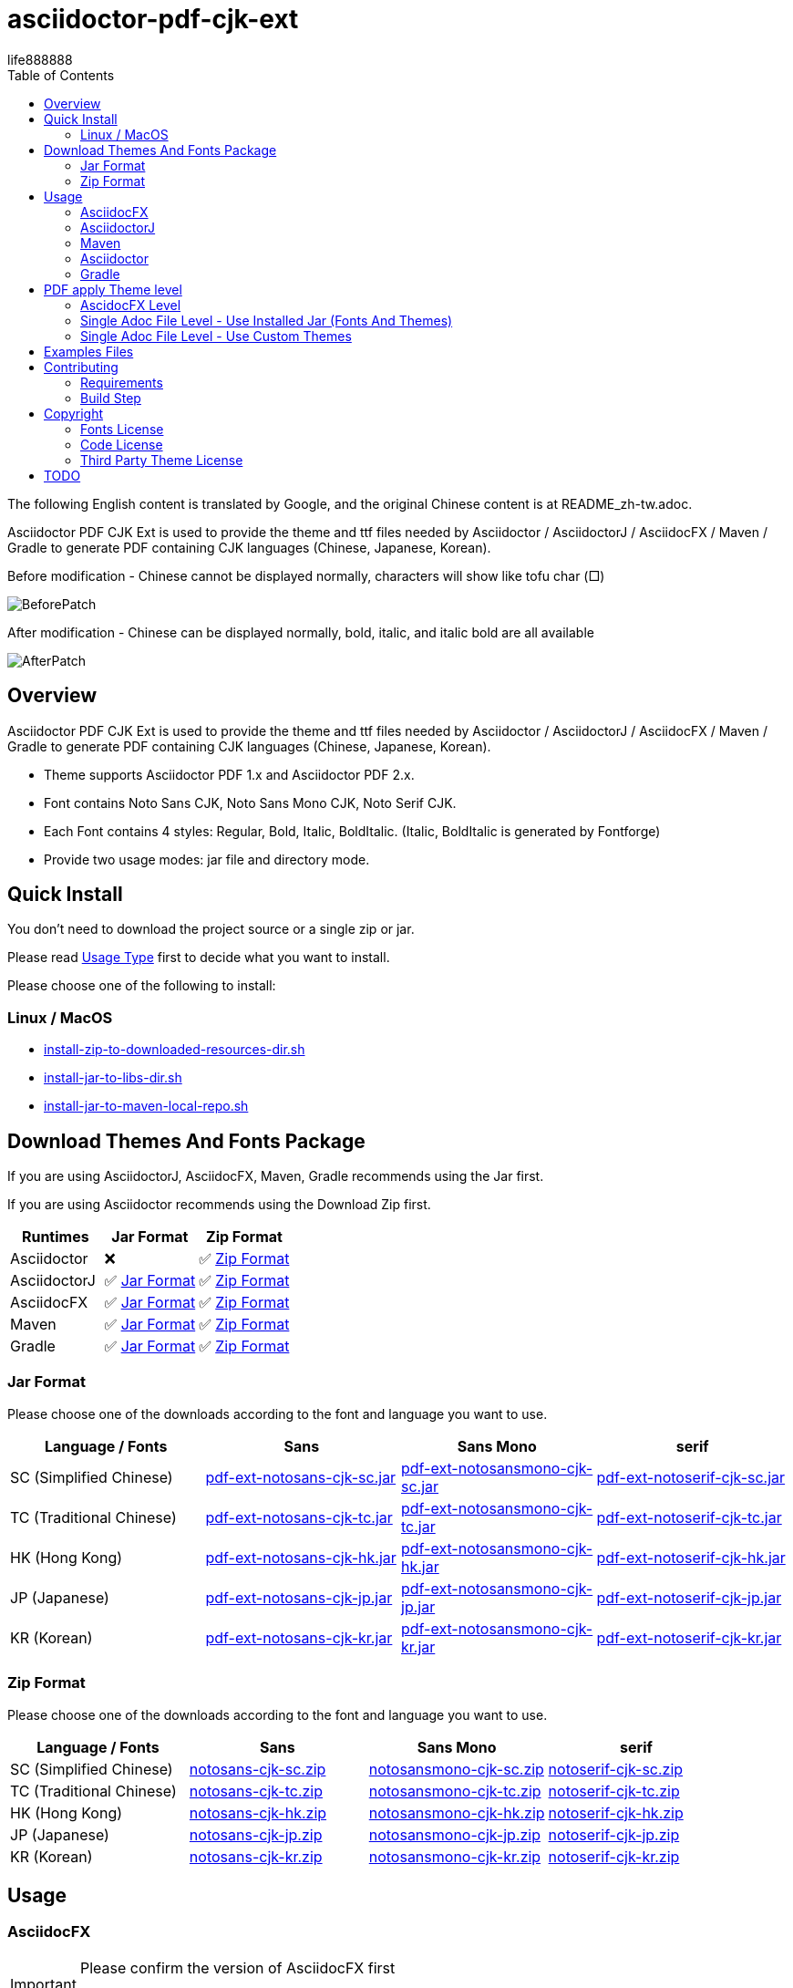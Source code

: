 = asciidoctor-pdf-cjk-ext
:experimental:
ifdef::env-github[]
:toc:
:toc-placement: preamble
endif::[]
ifndef::env-github[]
:toc:
:toc-placement: left
endif::[]
:imagesdir: images
:font_lang: tc
:asciidoctor-pdf-cjk-ext-version: 0.1.0
:url-project-repo: https://github.com/life888888/asciidoctor-pdf-cjk-ext
:download-root: https://github.com/life888888/asciidoctor-pdf-cjk-ext/releases/download/v{asciidoctor-pdf-cjk-ext-version}
life888888

The following English content is translated by Google, and the original Chinese content is at README_zh-tw.adoc.

Asciidoctor PDF CJK Ext is used to provide the theme and ttf files needed by Asciidoctor / AsciidoctorJ / AsciidocFX / Maven / Gradle to generate PDF containing CJK languages (Chinese, Japanese, Korean).

.Before modification - Chinese cannot be displayed normally, characters will show like tofu char (□)
image:BeforePatch.png[]

.After modification - Chinese can be displayed normally, bold, italic, and italic bold are all available
image:AfterPatch.png[]


== Overview

Asciidoctor PDF CJK Ext is used to provide the theme and ttf files needed by Asciidoctor / AsciidoctorJ / AsciidocFX / Maven / Gradle to generate PDF containing CJK languages (Chinese, Japanese, Korean).

* Theme supports Asciidoctor PDF 1.x and Asciidoctor PDF 2.x.

* Font contains Noto Sans CJK, Noto Sans Mono CJK, Noto Serif CJK.

* Each Font contains 4 styles: Regular, Bold, Italic, BoldItalic. (Italic, BoldItalic is generated by Fontforge)

* Provide two usage modes: jar file and directory mode.

== Quick Install

You don't need to download the project source or a single zip or jar.

Please read link:UsageType.adoc[Usage Type] first to decide what you want to install.

Please choose one of the following to install:

=== Linux / MacOS
* {url-project-repo}/main/install-zip-to-downloaded-resources-dir.sh[install-zip-to-downloaded-resources-dir.sh]
* {url-project-repo}/main/install-jar-to-libs-dir.sh[install-jar-to-libs-dir.sh]
* {url-project-repo}/main/install-jar-to-maven-local-repo.sh[install-jar-to-maven-local-repo.sh]

== Download Themes And Fonts Package

If you are using AsciidoctorJ, AsciidocFX, Maven, Gradle recommends using the Jar first.

If you are using Asciidoctor recommends using the Download Zip first.

[cols="1,1,1"]
|===
|Runtimes | Jar Format | Zip Format

|Asciidoctor
|❌
|✅ <<zip-format>>

|AsciidoctorJ
|✅ <<jar-format>>
|✅ <<zip-format>>

|AsciidocFX
|✅ <<jar-format>>
|✅ <<zip-format>>

|Maven
|✅ <<jar-format>>
|✅ <<zip-format>>

|Gradle
|✅ <<jar-format>>
|✅ <<zip-format>>

|=== 

[#jar-format,reftext=Jar Format]
=== Jar Format

Please choose one of the downloads according to the font and language you want to use.

[cols="1,1,1,1"]
|===
| Language / Fonts | Sans | Sans Mono | serif

|SC (Simplified Chinese)
|{download-root}/pdf-ext-notosans-cjk-sc.jar[pdf-ext-notosans-cjk-sc.jar]
|{download-root}/pdf-ext-notosansmono-cjk-sc.jar[pdf-ext-notosansmono-cjk-sc.jar] 
|{download-root}/pdf-ext-notoserif-cjk-sc.jar[pdf-ext-notoserif-cjk-sc.jar]


|TC (Traditional Chinese)
|{download-root}/pdf-ext-notosans-cjk-tc.jar[pdf-ext-notosans-cjk-tc.jar]
|{download-root}/pdf-ext-notosansmono-cjk-tc.jar[pdf-ext-notosansmono-cjk-tc.jar]
|{download-root}/pdf-ext-notoserif-cjk-tc.jar[pdf-ext-notoserif-cjk-tc.jar]

|HK (Hong Kong)
|{download-root}/pdf-ext-notosans-cjk-hk.jar[pdf-ext-notosans-cjk-hk.jar]
|{download-root}/pdf-ext-notosansmono-cjk-hk.jar[pdf-ext-notosansmono-cjk-hk.jar] 
|{download-root}/pdf-ext-notoserif-cjk-hk.jar[pdf-ext-notoserif-cjk-hk.jar]


|JP (Japanese)
|{download-root}/pdf-ext-notosans-cjk-jp.jar[pdf-ext-notosans-cjk-jp.jar]
|{download-root}/pdf-ext-notosansmono-cjk-jp.jar[pdf-ext-notosansmono-cjk-jp.jar]
|{download-root}/pdf-ext-notoserif-cjk-jp.jar[pdf-ext-notoserif-cjk-jp.jar]

|KR (Korean)
|{download-root}/pdf-ext-notosans-cjk-kr.jar[pdf-ext-notosans-cjk-kr.jar]
|{download-root}/pdf-ext-notosansmono-cjk-kr.jar[pdf-ext-notosansmono-cjk-kr.jar]
|{download-root}/pdf-ext-notoserif-cjk-kr.jar[pdf-ext-notoserif-cjk-kr.jar]

|=== 


[#zip-format,reftext=Zip Format]
=== Zip Format

Please choose one of the downloads according to the font and language you want to use.

[cols="1,1,1,1"]
|===
| Language / Fonts | Sans | Sans Mono | serif

|SC (Simplified Chinese)
|{download-root}/notosans-cjk-sc.zip[notosans-cjk-sc.zip]
|{download-root}/notosansmono-cjk-sc.zip[notosansmono-cjk-sc.zip] 
|{download-root}/notoserif-cjk-sc.zip[notoserif-cjk-sc.zip]


|TC (Traditional Chinese)
|{download-root}/notosans-cjk-tc.zip[notosans-cjk-tc.zip]
|{download-root}/notosansmono-cjk-tc.zip[notosansmono-cjk-tc.zip]
|{download-root}/notoserif-cjk-tc.zip[notoserif-cjk-tc.zip]

|HK (Hong Kong)
|{download-root}/notosans-cjk-hk.zip[notosans-cjk-hk.zip]
|{download-root}/notosansmono-cjk-hk.zip[notosansmono-cjk-hk.zip] 
|{download-root}/notoserif-cjk-hk.zip[notoserif-cjk-hk.zip]


|JP (Japanese)
|{download-root}/notosans-cjk-jp.zip[notosans-cjk-jp.zip]
|{download-root}/notosansmono-cjk-jp.zip[notosansmono-cjk-jp.zip]
|{download-root}/notoserif-cjk-jp.zip[notoserif-cjk-jp.zip]

|KR (Korean)
|{download-root}/notosans-cjk-kr.zip[notosans-cjk-kr.zip]
|{download-root}/notosansmono-cjk-kr.zip[notosansmono-cjk-kr.zip]
|{download-root}/notoserif-cjk-kr.zip[notoserif-cjk-kr.zip]

|=== 


== Usage

=== AsciidocFX

[IMPORTANT] 
.Please confirm the version of AsciidocFX first
====
AsciidocFX-1.7.4 does not supports PDF Converter ASCIIDOCTOR.
====

1. Please place the downloaded jar file in the AsciidocFX/lib directory.

* Download {url-project-repo}/main/install-jar-to-libs-dir.sh[install-jar-to-libs-dir.sh]

change install-jar-to-libs-dir.sh parameter `tc` to your language (`jp`, `kr`, `sc`, `hk`)

[source,bash]
----
$ chmod u+x install-jar-to-libs-dir.sh
$ ./install-jar-to-libs-dir.sh tc
$ cp ~/libs/*.jar ~/TOOLS/AsciidocFX/lib
----

2. Modify AsciidocFX memory configuration

Why do I need to modify the AsciidocFX memory configuration?

If it is not modified, there may be insufficient memory error when applying Chinese pdf. Then no pdf will be produced.

.AsciidocFX/log/asciidocfx.log
[source,log]
----
java.lang.OutOfMemoryError: Java heap space
----

Edit AsciidocFX/AscidocFX.vmoptions , find `-Xmx756M` and modify `-Xmx1024M` or more like `-Xmx1536M` . Then archive.

.AsciidocFX/AsciidocFX.vmoptions
[source,properties]
----
-Xmx1536M
----

3. Modify the PDF settings of AsciidocFX's ASCIIDOCTOR

You can use GUI mode to modify or editor mode to modify.

==== GUI mode modification
1. Execute AsciidocFX

image:asciidocfx-asciidoctor-pdf-setup.png[AsciidocFX PDF Settings]

[IMPORTANT] 
.Confirm that PDF Converter is currently selected as ASCIIDOCTOR
====
* Please make sure that PDF Converter is currently selected as ASCIIDOCTOR. If PDF Converter is currently selected as FOP, you will not see the above setting screen.

* AsciidocFX AsciidocFX-1.7.6+ PDF Converter default is ASCIIDOCTOR.

* If the PDF Converter you want to use is FOP, please leave this document, because this document does not support PDF Converter is FOP.
====

2. Click on the right side menu ‵Settings‵ ①

3. Click on the top right menu ‵PDF Settings‵ ②

4. Click the ‵Add‵ button ③

5. Enter the corresponding ‵attribute‵ and ‵value‵ contents according to the form below ④

[cols="1,1"]
|===
|attribute | value

|pdf-fontsdir
|uri:classloader:/data/fonts;GEM_FONTS_DIR;

|pdf-themesdir
|uri:classloader:/data/themes

|pdf-theme
|default-ext-notosans-cjk-tc

|=== 


pdf-theme: There are 3 sets of table styles for each corresponding font, corresponding to the language, for example, your language is tc

* (a) Select Font (sans, sansmono, serif), assuming you want to use Noto Sans CJK
* (b) Select the corresponding theme (default-ext-notosans-cjk-tc , default-notosans-cjk-tc , notosans-cjk-tc)

6. Click the `Save` button when finished ⑤

After saving, the AsciidocFX default will use the theme you set to wrap the PDF.

==== Modify the profile directly

1. (If you are using AsciidocFX 1.7.6+) ,

* If you have already started AsciidocFX, open `asciidoctor_pdf.json` in `.AscidocFX-1.7.6` in your home directory
* If you just installed and haven't started AsciidocFX yet, open `asciidoctor_pdf.json` in the conf subdirectory of your AsciidocFX installation directory

2. Add the following under attributes:

[source,json]
----
"pdf-themesdir": "uri:classloader:/data/themes",
"pdf-fontsdir": "uri:classloader:/data/fonts;GEM_FONTS_DIR;",
"pdf-theme": "default-ext-notosans-cjk-tc",
----

3. The modified content is as follows, then archive and start AsciidocFX

[source,json]
----
{
    "backend": "pdf",
    "jsPlatform": "Asciidoctorj",
    "safe": "unsafe",
    "header_footer": true,
    "converter": "ASCIIDOCTOR",
    "attributes": {
        "pdf-themesdir": "uri:classloader:/data/themes",
        "pdf-fontsdir": "uri:classloader:/data/fonts;GEM_FONTS_DIR;",
        "pdf-theme": "default-ext-notosans-cjk-tc",
        "showtitle": "true",
        "allow-uri-read": "true",
        "experimental": "true",
        "source-highlighter": "rouge",
        "imagesdir": "images",
        "icons": "font"
    }
}
----

pdf-theme: You can choose one of the following

* default-ext-notosans-cjk-tc
* default-notosans-cjk-tc
* notosans-cjk-tc
* default-ext-notosansmono-cjk-tc
* default-notosansmono-cjk-tc
* notosansmono-cjk-tc
* default-ext-notoserif-cjk-tc
* default-notoserif-cjk-tc
* notoserif-cjk-tc

Change `tc` to your language (`jp`, `kr`, `sc`, `hk`). 

=== AsciidoctorJ


1. Copy the downloaded jar to the asciidoctorj/lib directory

EX: `pdf-ext-notosans-cjk-tc.jar`, `pdf-ext-notosansmono-cjk-tc.jar`, `pdf-ext-notoserif-cjk-tc.jar`

2. Please download `asciidoctorj-pdf-2.3.0.jar` to the asciidoctorj/lib directory

3. Modify the content of asciidoctorj/bin/asciidoctorj

* Change the original `asciidoctorj-pdf-1.6.2.jar` to `asciidoctorj-pdf-2.3.0.jar`
* Added `pdf-ext-notosans-cjk-tc.jar`, `pdf-ext-notosansmono-cjk-tc.jar`, `pdf-ext-notoserif-cjk-tc.jar`

[source,bash]
.asciidoctorj
----
#CLASSPATH=$APP_HOME/lib/asciidoctorj-2.5.4-bin.jar:$APP_HOME/lib/asciidoctorj-2.5.4.jar:$APP_HOME/lib/asciidoctorj-api-2.5.4.jar:$APP_HOME/lib/asciidoctorj-epub3-1.5.1.jar:$APP_HOME/lib/asciidoctorj-diagram-2.2.3.jar:$APP_HOME/lib/asciidoctorj-diagram-ditaamini-1.0.3.jar:$APP_HOME/lib/asciidoctorj-diagram-plantuml-1.2022.5.jar:$APP_HOME/lib/asciidoctorj-pdf-1.6.2.jar:$APP_HOME/lib/asciidoctorj-revealjs-4.1.0.jar:$APP_HOME/lib/jruby-complete-9.3.4.0.jar:$APP_HOME/lib/jcommander-1.82.jar:$APP_HOME/lib/pdf-ext-kaigengothic-tw.jar:$APP_HOME/lib/pdf-ext-notosansmono-cjk-tc.jar:$APP_HOME/lib/pdf-ext-notosans-cjk-tc.jar:$APP_HOME/lib/pdf-ext-notoserif-cjk-tc.jar

CLASSPATH=$APP_HOME/lib/asciidoctorj-2.5.4-bin.jar:$APP_HOME/lib/asciidoctorj-2.5.4.jar:$APP_HOME/lib/asciidoctorj-api-2.5.4.jar:$APP_HOME/lib/asciidoctorj-epub3-1.5.1.jar:$APP_HOME/lib/asciidoctorj-diagram-2.2.3.jar:$APP_HOME/lib/asciidoctorj-diagram-ditaamini-1.0.3.jar:$APP_HOME/lib/asciidoctorj-diagram-plantuml-1.2022.5.jar:$APP_HOME/lib/asciidoctorj-pdf-2.3.0.jar:$APP_HOME/lib/asciidoctorj-revealjs-4.1.0.jar:$APP_HOME/lib/jruby-complete-9.3.4.0.jar:$APP_HOME/lib/jcommander-1.82.jar:$APP_HOME/lib/pdf-ext-notosansmono-cjk-tc.jar:$APP_HOME/lib/pdf-ext-notosans-cjk-tc.jar:$APP_HOME/lib/pdf-ext-notoserif-cjk-tc.jar
----


[IMPORTANT] 
.Why use `asciidoctorj-pdf-2.3.0.jar` instead
====

Because asciidoctorj-pdf-2.x has modified some problems about accessing pdf-theme, pdf-fontsdir, it is recommended to use asciidoctorj-pdf-2.x first.

====


[source,bash]
.AsciidoctorJ usage example
----
asciidoctorj -b pdf \
  -a allow-uri-read \
  -a icons="font" \
  -a idprefix \
  -a idseparator="-" \
  -a imagesdir="images" \
  -a pagenums \
  -a toc \
  -a scripts="cjk" \
  -a pdf-fontsdir="uri:classloader:/data/fonts;GEM_FONTS_DIR;" \
  -a pdf-themesdir="uri:classloader:/data/themes" \
  -a pdf-theme="default-ext-notosans-cjk-tc" \
  PDF-CJK-TEST_TW.adoc
----

pdf-theme: You can choose one of the following

* default-ext-notosans-cjk-tc
* default-notosans-cjk-tc
* notosans-cjk-tc
* default-ext-notosansmono-cjk-tc
* default-notosansmono-cjk-tc
* notosansmono-cjk-tc
* default-ext-notoserif-cjk-tc
* default-notoserif-cjk-tc
* notoserif-cjk-tc

=== Maven

1. Copy the downloaded jar to the asciidoctorj/lib directory

EX: pdf-ext-notosans-cjk-tc.jar, pdf-ext-notosansmono-cjk-tc.jar, pdf-ext-notoserif-cjk-tc.jar

2. Install the jar archive to your Maven Local Repo ( /home/demo/.m2)

Take the language tc as an example, execute the following command to install the jar file to your Local Maven Repo.

[IMPORTANT] 
.IMPORTANT
==== 
Before executing the following command, the execution location should be in the directory where you downloaded the jar file.
====

[source,bash]
----
mvn install:install-file \
  -Dfile=pdf-ext-notoserif-cjk-tc.jar \
  -DgroupId=com.life888888.lab \
  -DartifactId=pdf-ext-notoserif-cjk-tc \
  -Dversion=0.1.0 \
  -Dpackaging=jar


mvn install:install-file \
  -Dfile=pdf-ext-notosans-cjk-tc.jar \
  -DgroupId=com.life888888.lab \
  -DartifactId=pdf-ext-notosans-cjk-tc \
  -Dversion=0.1.0 \
  -Dpackaging=jar

mvn install:install-file \
  -Dfile=pdf-ext-notosansmono-cjk-tc.jar \
  -DgroupId=com.life888888.lab \
  -DartifactId=pdf-ext-notosansmono-cjk-tc \
  -Dversion=0.1.0 \
  -Dpackaging=jar
----


3. Set up

Take https://github.com/asciidoctor/asciidoctor-maven-examples/tree/main/asciidoctor-pdf-example as an example.

After downloading to this computer, first test to confirm that the project can run normally.

Execute the following commands.

[source,bash]
----
cd asciidoctor-pdf-example

mvn
----

After the execution is complete, check whether target/generated-docs/example-manual.pdf is generated.

image:maven-pdf-default-page.png[]

Open example-manual.pdf and check the font properties, make sure it is the default `NotoSerif`.

image:maven-pdf-default-fonts.png[]


Next, modify `pom.xml`.

Find the build -> plugins -> plugin (asciidoctor-maven-plugin) paragraph

Add the following content under dependencies, you can add only one font and style to be added, for example: `pdf-ext-notoserif-cjk-tc`.

[source,xml]
----
                        <dependency>
                           <groupId>com.life888888.lab</groupId>
                           <artifactId>pdf-ext-notoserif-cjk-tc</artifactId>
                           <version>0.1.0</version>
                       </dependency>
                       <dependency>
                           <groupId>com.life888888.lab</groupId>
                           <artifactId>pdf-ext-notosans-cjk-tc</artifactId>
                           <version>0.1.0</version>
                       </dependency>
                       <dependency>
                           <groupId>com.life888888.lab</groupId>
                           <artifactId>pdf-ext-notosansmono-cjk-tc</artifactId>
                           <version>0.1.0</version>
                       </dependency>
----

Then find execution (generate-pdf-doc) -> configuration , add the following parameter settings under attributes.

[source,xml]
----
           <attributes>
                 <pdf-fontsdir>uri:classloader:/data/fonts;GEM_FONTS_DIR;</pdf-fontsdir>        
                 <pdf-themesdir>uri:classloader:/data/themes</pdf-themesdir>
                 <pdf-theme>default-ext-notosans-cjk-tc</pdf-theme>
                 ...
----


Execute the following command again.

[source,bash]
----
cd asciidoctor-pdf-example

mvn clean generate-resources
----

After the execution is complete, check whether target/generated-docs/example-manual.pdf is generated.

image:maven-pdf-pdf-ext-notosans-cjk-page.png[]

Open example-manual.pdf and check the font property, confirm that it is already **NotoSansCJKTC** .

image:maven-pdf-pdf-ext-notosans-cjk-fonts.png[]

=== Asciidoctor

1. Please download the zip archive (EX: `notoserif-cjk-tc.zip` ), and unzip it. Suppose it is decompressed and placed in the `/home/demo/Asciidoctor-PDF-CJK` directory.

[source,bash]
----
.
├── fonts
│   ├── LICENSE
│   ├── notoserif-cjk-tc-bold_italic.ttf
│   ├── notoserif-cjk-tc-bold.ttf
│   ├── notoserif-cjk-tc-italic.ttf
│   └── notoserif-cjk-tc-normal.ttf
└── themes
    ├── default-ext-notoserif-cjk-tc-pdf-1-theme.yml
    ├── default-ext-notoserif-cjk-tc-theme.yml
    ├── default-notoserif-cjk-tc-pdf-1-theme.yml
    ├── default-notoserif-cjk-tc-theme.yml
    ├── LICENSE
    ├── LICENSE-asciidoctor-pdf
    ├── LICENSE-asciidoctor-pdf-cjk-kai_gen_gothic
    ├── notoserif-cjk-tc-pdf-1-theme.yml
    └── notoserif-cjk-tc-theme.yml
----

2. It is recommended to use asciidoctor-pdf 2.x

Please execute the following command

[source,bash]
----
sudo gem install asciidoctor-pdf --pre
----

3. Asciidcotor usage example

[source,bash]
----
asciidoctor \
  -b pdf \
  -a scripts="cjk" \
  -a allow-uri-read \
  -a icons="font" \
  -a idprefix \
  -a idseparator="-" \
  -a imagesdir="images" \
  -a pagenums \
  -a toc \
  -a pdf-theme="default-notoserif-cjk-tc" \
  -a pdf-themesdir="/home/demo/Asciidoctor-PDF-CJK/themes" \
  -a pdf-fontsdir="/home/demo/Asciidoctor-PDF-CJK/fonts;GEM_FONTS_DIR;" \
  PDF-CJK-TEST_TW.adoc
----

pdf-theme can use `default-notoserif-cjk-tc` (if pdf-themesdir is set) or `/home/demo/Asciidoctor-PDF-CJK/themes/default-notoserif-cjk-tc-theme.yml`.

=== Gradle

Please reference https://github.com/life888888/asciidoctor-pdf-cjk-ext-gradle-examples

It contains various usage examples of using Asciidoctor Gradle Plugin with asciidoctor-pdf-cjk-ext theme.

Contains examples of using Custom Theme.


== PDF apply Theme level

=== AscidocFX Level

AscidocFX will use the set default set when applying the PDF. Asciidoc files (.adoc) do not need to set pdf-fontsdir, pdf-themesdir, pdf-theme.


=== Single Adoc File Level - Use Installed Jar (Fonts And Themes)

If only one adoc file (EX: AAA.adoc) wants to apply a different Theme, you can do this:

Add pdf-fontsdir,pdf-themesdir,pdf-theme settings directly in the AAA.adoc file header.

[source,asciidoc]
----
:pdf-theme: default-notoserif-cjk-tc
----

=== Single Adoc File Level - Use Custom Themes

If only a certain adoc file (EX: AAA.adoc) wants to change theme settings that are different from the one already installed, such as font color, you can do:

(You don't need to modify the theme file inside the Installed Jar)

1. In the directory where the adoc file is located, create a subdirectory `theme` or other name.

2. In subdirectory custom-theme, create `custom-default-ext-notosans-cjk-tc-theme.yml`.

3. Modify `custom-default-ext-notosans-cjk-tc-theme.yml` , adjust the settings to be changed.

4. In the AAA.adoc file header, change `pdf-themesdir`, `pdf-theme` settings to point to custom theme folder.

[source,asciidoc]
----
:pdf-themesdir: {docdir}/theme
:pdf-theme: custom-default-ext-notosans-cjk-tc
----


Extended Custom Theme

[source,bash]
----
.
├── PDF-CJK-TEST_TW.adoc
└── theme
    ├── cover.png
    └── custom-default-ext-notosans-cjk-tc-theme.yml
----

 
.custom-default-ext-notosans-cjk-tc-theme.yml
[source,yaml]
----
extends:
  - default-ext-notosans-cjk-tc
title-page:
  align: left
  logo:
    image: image:{docdir}/theme/cover.png[align=center]
    top: 0%
page:
  margin: [0.75in, 1in, 0.75in, 1in]
base:
  line-height-length: 20
heading:
  font-color: #FF8000
  font-size: 12
  line-height: 1.2
link:
  font-color: #009900
header:
  height: 0.75in
  line-height: 1
  recto:
    right:
      content: '{document-title}'
  verso:
    left:
      content: '{document-title}'
footer:
  height: 0.75in
  line-height: 1
  recto:
    right:
      content: '{chapter-title} | *{page-number}*'
  verso:
    left:
      content: '*{page-number}* | {chapter-title}'
image:
  align: center
caption:
  align: center
  font-color: #FF0000
  font-size: 10
----

The following uses AsciidoctorJ as an example to list the modified parameters in the following:

[source,bash]
----
asciidoctorj -b pdf \
  -a allow-uri-read \
  -a icons="font" \
  -a idprefix \
  -a idseparator="-" \
  -a imagesdir="images" \
  -a pagenums \
  -a toc \
  -a scripts="cjk" \
  -a pdf-fontsdir="uri:classloader:/data/fonts;GEM_FONTS_DIR;" \
  -a pdf-themesdir="uri:classloader:/data/themes" \
  -a pdf-theme="/home/demo/Documents/TestAsciidoc/theme/custom-default-ext-notosans-cjk-tc-theme.yml" \
  -o PDF-CJK-TEST_TW-custom-default-ext-notosans-cjk-tc-theme.pdf \
  PDF-CJK-TEST_TW.adoc
----
  
 

Different PDF-CJK-TEST_EN.pdf vs PDF-CJK-TEST_EN-custom-default-ext-notosans-cjk-tc-theme.pdf

.theme: default-ext-notosans-cjk-tc vs custom-default-ext-notosans-cjk-tc
image:asciidoctorj-default-vs-custom-1.png[]

[source,bash]
----
asciidoctorj -b pdf \
  -a doctype=book \
  -a allow-uri-read \
  -a icons="font" \
  -a idprefix \
  -a idseparator="-" \
  -a imagesdir="images" \
  -a pagenums \
  -a toc \
  -a scripts="cjk" \
  -a pdf-fontsdir="uri:classloader:/data/fonts;GEM_FONTS_DIR;" \
  -a pdf-themesdir="uri:classloader:/data/themes" \
  -a pdf-theme="default-ext-notosans-cjk-tc" \
  -o PDF-CJK-TEST_TW_BOOK.pdf \
  PDF-CJK-TEST_TW.adoc
----

[source,bash]
----
asciidoctorj -b pdf \
  -a doctype=book \
  -a allow-uri-read \
  -a icons="font" \
  -a idprefix \
  -a idseparator="-" \
  -a imagesdir="images" \
  -a pagenums \
  -a toc \
  -a scripts="cjk" \
  -a pdf-fontsdir="uri:classloader:/data/fonts;GEM_FONTS_DIR;" \
  -a pdf-themesdir="uri:classloader:/data/themes" \
  -a pdf-theme="/home/demo/Documents/TestAsciidoc/theme/custom-default-ext-notosans-cjk-tc-theme.yml" \
  -o PDF-CJK-TEST_TW_BOOK-custom-default-ext-notosans-cjk-tc-theme.pdf \
  PDF-CJK-TEST_TW.adoc
----

.doctype=book, theme: default-ext-notosans-cjk-tc vs custom-default-ext-notosans-cjk-tc  
image:asciidoctorj-default-vs-custom-2.png[]

== Examples Files

Attach the Examples file for testing in the examples directory.

Contains Custom Theme.

== Contributing

You can re-generate jar and zip files, please refer to the following settings:

=== Requirements
* OS: Ubuntu 20.04 or Other Linux

* JDK: JDK 8+, only for `jar` command to package jar files.

=== Build Step

Download this project Source Code.


.Unzip Project and enter the folder
[source,bash]
----
$ unzip asciidoctor-pdf-cjk-ext.zip

$ cd asciidoctor-pdf-cjk-ext
----

Execute build-themes-all.sh

.Edit build-themes-all.sh
[source,bash]
----
./build-themes-all.sh
----

[INFO] 
.You can build theme by font and language setting.
====

* Edit build-themes-all.sh

[source,bash]
----
# * Noto Sans CJK
# * Noto Sans Mono CJK
# * Noto Serif CJK
export BUILD_FONT_FS_SANS=1
export BUILD_FONT_FS_SANSMONO=1
export BUILD_FONT_FS_SERIF=1

# Languages: 1 = Build , 0 = None
# * SC (Simplified Chinese)
# * TC (Traditional Chinese)
# * HK (Hong Kong)
# * JP (Japanese)
# * KR (Korean)
export BUILD_FONT_LANG_SC=0
export BUILD_FONT_LANG_TC=1
export BUILD_FONT_LANG_HK=0
export BUILD_FONT_LANG_JP=0
export BUILD_FONT_LANG_KR=0
----

====

You can find the creted file in releases folder , include jar, zip files.


== Copyright

Copyright (C) 2022 life888888. and the asciidoctor-pdf-cjk-ext Project.

=== Fonts License

Free use of this project fonts is granted under the terms of the SIL Open Font License.

* Fonts License: cjk-fonts-ttf fonts - **SIL Open Font License.**

=== Code License

Free use of this project software is granted under the terms of the **MIT License**.

=== Third Party Theme License

My theme is modify from Two Projects:

* Asciidoctor::Pdf::CJK::KaiGenGothic 
https://github.com/chloerei/asciidoctor-pdf-cjk-kai_gen_gothic

MIT License - Copyright (c) 2015 Rei

* Asciidoctor PDF: A native PDF converter for AsciiDoc
https://github.com/asciidoctor/asciidoctor-pdf

MIT License - Copyright (C) 2014-present OpenDevise Inc. and the Asciidoctor Project

== TODO

* Examples files (Maven) and detailed instruction files will be sorted out.
